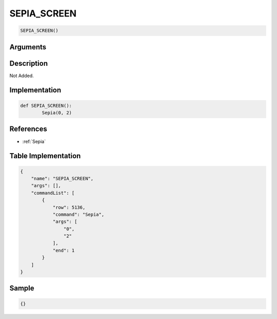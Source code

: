 .. _SEPIA_SCREEN:

SEPIA_SCREEN
========================

.. code-block:: text

	SEPIA_SCREEN()


Arguments
------------


Description
-------------

Not Added.

Implementation
-------------

.. code-block:: python

	def SEPIA_SCREEN():
		Sepia(0, 2)

References
-------------
* :ref:`Sepia`

Table Implementation
-------------

.. code-block:: json

	{
	    "name": "SEPIA_SCREEN",
	    "args": [],
	    "commandList": [
	        {
	            "row": 5136,
	            "command": "Sepia",
	            "args": [
	                "0",
	                "2"
	            ],
	            "end": 1
	        }
	    ]
	}

Sample
-------------

.. code-block:: json

	{}
